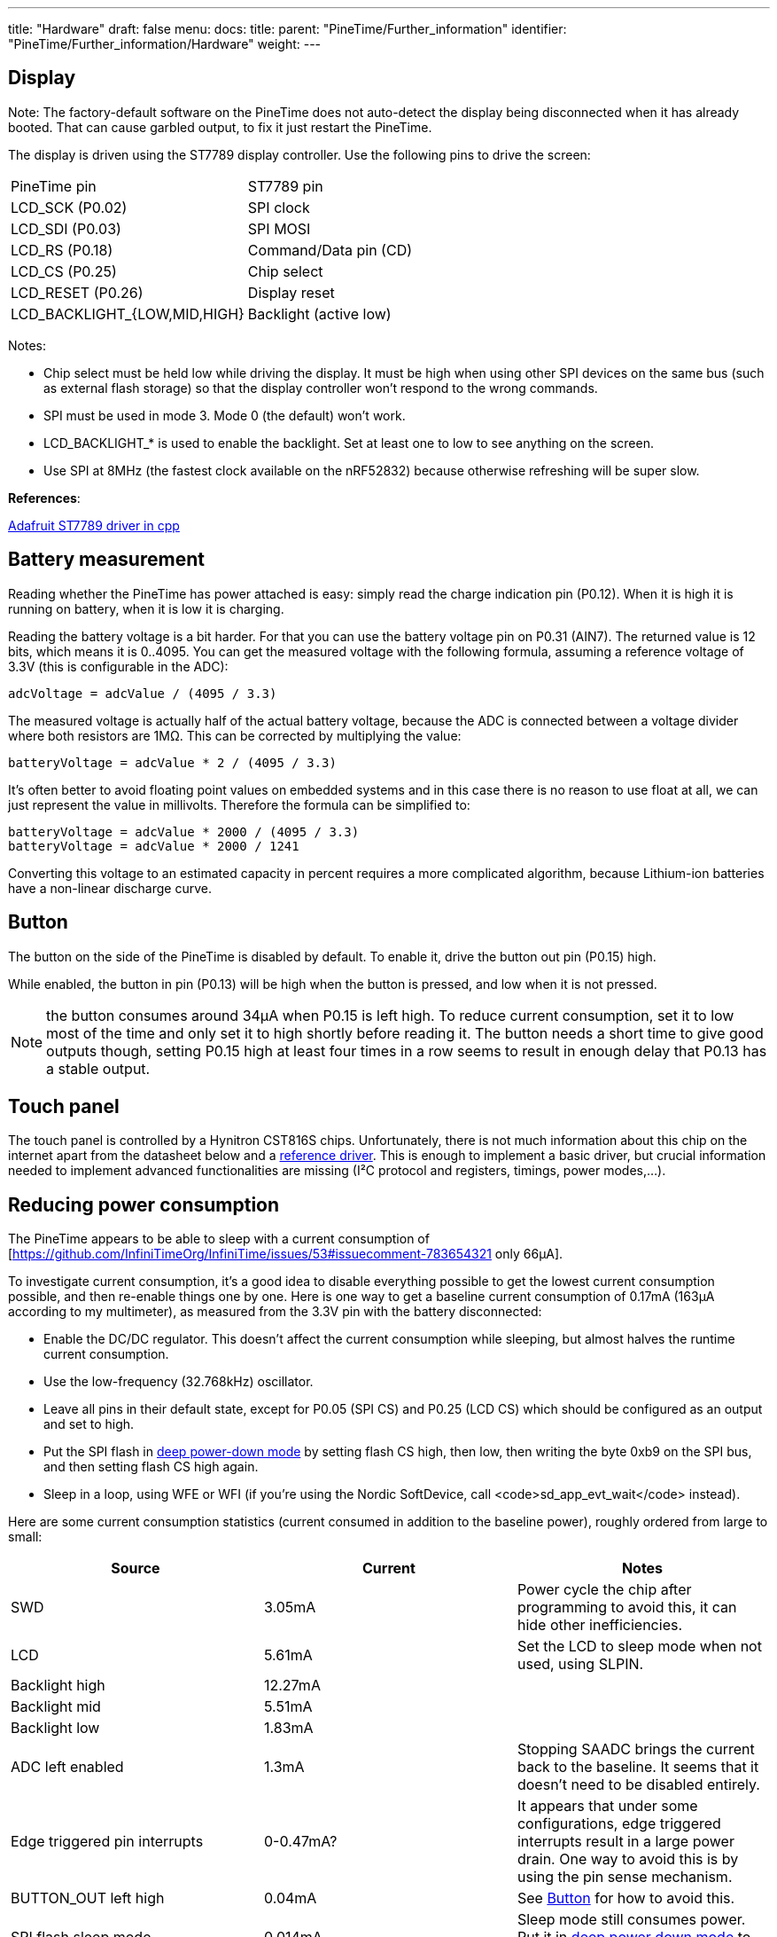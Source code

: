 ---
title: "Hardware"
draft: false
menu:
  docs:
    title:
    parent: "PineTime/Further_information"
    identifier: "PineTime/Further_information/Hardware"
    weight: 
---

== Display

Note: The factory-default software on the PineTime does not auto-detect the display being disconnected when it has already booted. That can cause garbled output, to fix it just restart the PineTime.

The display is driven using the ST7789 display controller. Use the following pins to drive the screen:

[cols="1,1"]
|===
|PineTime pin
|ST7789 pin

| LCD_SCK (P0.02)
| SPI clock

| LCD_SDI (P0.03)
| SPI MOSI

| LCD_RS (P0.18)
| Command/Data pin (CD)

| LCD_CS (P0.25)
| Chip select

| LCD_RESET (P0.26)
| Display reset

| LCD_BACKLIGHT_{LOW,MID,HIGH}
| Backlight (active low)
|===

Notes:

* Chip select must be held low while driving the display. It must be high when using other SPI devices on the same bus (such as external flash storage) so that the display controller won't respond to the wrong commands.
* SPI must be used in mode 3. Mode 0 (the default) won't work.
* LCD_BACKLIGHT_* is used to enable the backlight. Set at least one to low to see anything on the screen.
* Use SPI at 8MHz (the fastest clock available on the nRF52832) because otherwise refreshing will be super slow.

*References*:

https://github.com/adafruit/Adafruit-ST7735-Library/[Adafruit ST7789 driver in cpp]

== Battery measurement

Reading whether the PineTime has power attached is easy: simply read the charge indication pin (P0.12). When it is high it is running on battery, when it is low it is charging.

Reading the battery voltage is a bit harder. For that you can use the battery voltage pin on P0.31 (AIN7). The returned value is 12 bits, which means it is 0..4095. You can get the measured voltage with the following formula, assuming a reference voltage of 3.3V (this is configurable in the ADC):

 adcVoltage = adcValue / (4095 / 3.3)

The measured voltage is actually half of the actual battery voltage, because the ADC is connected between a voltage divider where both resistors are 1MΩ. This can be corrected by multiplying the value:

 batteryVoltage = adcValue * 2 / (4095 / 3.3)

It's often better to avoid floating point values on embedded systems and in this case there is no reason to use float at all, we can just represent the value in millivolts. Therefore the formula can be simplified to:

 batteryVoltage = adcValue * 2000 / (4095 / 3.3)
 batteryVoltage = adcValue * 2000 / 1241

Converting this voltage to an estimated capacity in percent requires a more complicated algorithm, because Lithium-ion batteries have a non-linear discharge curve.

== Button

The button on the side of the PineTime is disabled by default. To enable it, drive the button out pin (P0.15) high.

While enabled, the button in pin (P0.13) will be high when the button is pressed, and low when it is not pressed.

NOTE: the button consumes around 34µA when P0.15 is left high. To reduce current consumption, set it to low most of the time and only set it to high shortly before reading it. The button needs a short time to give good outputs though, setting P0.15 high at least four times in a row seems to result in enough delay that P0.13 has a stable output.

== Touch panel

The touch panel is controlled by a Hynitron CST816S chips. Unfortunately, there is not much information about this chip on the internet apart from the datasheet below and a https://github.com/lupyuen/hynitron_i2c_cst0xxse/[reference driver]. This is enough to implement a basic driver, but crucial information needed to implement advanced functionalities are missing (I²C protocol and registers, timings, power modes,...).

== Reducing power consumption

The PineTime appears to be able to sleep with a current consumption of [https://github.com/InfiniTimeOrg/InfiniTime/issues/53#issuecomment-783654321 only 66µA].

To investigate current consumption, it's a good idea to disable everything possible to get the lowest current consumption possible, and then re-enable things one by one. Here is one way to get a baseline current consumption of 0.17mA (163µA according to my multimeter), as measured from the 3.3V pin with the battery disconnected:

* Enable the DC/DC regulator. This doesn't affect the current consumption while sleeping, but almost halves the runtime current consumption.
* Use the low-frequency (32.768kHz) oscillator.
* Leave all pins in their default state, except for P0.05 (SPI CS) and P0.25 (LCD CS) which should be configured as an output and set to high.
* Put the SPI flash in https://datasheet.lcsc.com/szlcsc/2005251035_XTX-XT25F32BSOIGU-S_C558851.pdf#page=38[deep power-down mode] by setting flash CS high, then low, then writing the byte 0xb9 on the SPI bus, and then setting flash CS high again.
* Sleep in a loop, using WFE or WFI (if you're using the Nordic SoftDevice, call <code>sd_app_evt_wait</code> instead).

Here are some current consumption statistics (current consumed in addition to the baseline power), roughly ordered from large to small:

|===
|Source|Current|Notes

|SWD
|3.05mA
|Power cycle the chip after programming to avoid this, it can hide other inefficiencies.

|LCD
|5.61mA
|Set the LCD to sleep mode when not used, using SLPIN.

|Backlight high 
|12.27mA
.3+|
	
|Backlight mid
|5.51mA

|Backlight low
|1.83mA

|ADC left enabled
|1.3mA
|Stopping SAADC brings the current back to the baseline. It seems that it doesn't need to be disabled entirely.

|Edge triggered pin interrupts
|0-0.47mA?
|It appears that under some configurations, edge triggered interrupts result in a large power drain. One way to avoid this is by using the pin sense mechanism.
	
|BUTTON_OUT left high
|0.04mA
|See link:#Button[Button] for how to avoid this.

|SPI flash sleep mode
|0.014mA
|Sleep mode still consumes power. Put it in https://datasheet.lcsc.com/szlcsc/2005251035_XTX-XT25F32BSOIGU-S_C558851.pdf#page=38[deep power down mode] to avoid this.

|SPI, I2C
|(negligible)
|SPI and I2C appear to consume very little power when idle, around 1µA or less.
|===

=== Pins

* P0.10 : Reset
* P0.28 : Interrupt (signal to the CPU when a touch event is detected)
* P0.06 : I²C SDA
* P0.07 : I²C SCL

=== I²C

* Device address : 0x15
* Frequency : from 10Khz to 400Khz

*NOTE: * The controller go to sleep when no event is detected. In sleep mode, the controller does not communicate on the I²C bus (it appears disconnected). So, for the communication to work, you need to tap on the screen so that the chip wakes-up.

*NOTE: * The I²C bus, also known as TWI bus has known issues, make sure to write your TWI driver with timeouts.

=== Touch events

Touch information is available from the 63 first registers of the controller. Remember: the device is in sleep mode when no touch event is detected. It means that you can read the register only when the touch controller detected an event. You can use the _Interrupt_ pin to detect such event in the software.

These 63 bytes contain up to 10 touch point (X, Y, event type, pressure,...) :

|===
|Byte
|Bit7
|Bit6
|Bit5
|Bit4
|Bit3
|Bit2
|Bit1
|Bit0

|0
|colspan="8"|?

|1
|colspan="8"|GestureID : (Gesture code ,

0x00: no gesture,

0x01: Slide down,

0x02: Slide up,

0x03: Slide left,

0x04: Slide right,

0x05: Single click,

0x0B: Double click,

0x0C: Long press)

|2
|colspan="4"|?
|colspan="4"|Number of touch points

|3
|colspan="2"|Event (0 = Down, 1 = Up, 2 = Contact)
|colspan="2"|?
|colspan="4"|X (MSB) coordinate

|4
|colspan="8"|X (LSB) coordinate

|5
|colspan="2"|?
|colspan="2"|Touch ID
|colspan="4"|Y (MSB) coordinate

|6
|colspan="8"|Y (LSB) coordinate

|7
|colspan="8"|Pressure (?)

|8
|colspan="8"|Miscellaneous (?)
|===

Bytes 3 to 8 are repeated 10 times (10*6 + 3 = 63 bytes).

*NOTES*

* The touch controller seems to report only 1 touch point
* Fields X, Y, Number of touch points and touch ID are updated. The others are always 0.

=== Registers

The reference driver specifies some registers and value, but there is no information about them:

[cols="1,1,1"]
|===
|Register
|Address
|Description

|HYN_REG_INT_CNT
|0x8F
|

|HYN_REG_FLOW_WORK_CNT
|0x91
|

|HYN_REG_WORKMODE
|0x00
|0 = WORK, 0x40 = FACTORY

|HYN_REG_CHIP_ID
|0xA3
|

|HYN_REG_CHIP_ID2
|0x9F

|HYN_REG_POWER_MODE
|0xA5
|0x03 = SLEEP (reset the touchpanel using the reset pin before using this register : pin_low, delay 5ms, pin_high, delay 50ms then write 3 to register 0xA5)

|HYN_REG_FW_VER
|0xA6
|

|HYN_REG_VENDOR_ID
|0xA8
|

|HYN_REG_LCD_BUSY_NUM
|0xAB
|

|HYN_REG_FACE_DEC_MODE_EN
|0xB0
|

|HYN_REG_GLOVE_MODE_EN
|0xC0
|

|HYN_REG_COVER_MODE_EN
|0xC1
|

|HYN_REG_CHARGER_MODE_EN
|0x8B
|

|HYN_REG_GESTURE_EN
|0xD0
|

|HYN_REG_GESTURE_OUTPUT_ADDRESS
|0xD3
|

|HYN_REG_ESD_SATURATE 0xED
|0xED
|
|===

*WARNING : * <del>Writing the SLEEP command (write 0x05 in HYN_REG_POWER_MODE) seems to freeze the controller (it returns only static values) until the battery is totally drained and the whole system reset. Analysis and debugging is more than welcome|</del>

== Accelerometer

The on board accelerometer in devices shipped before July 2021 is a Bosch BMA421, connected to the I2C bus.
Devices shipped after July 2021 use a Bosch BMA425 accelerometer.

=== Pins

* P0.06 : I²C SDA
* P0.07 : I²C SCL
* P0.08 : Interrupt

I²C Device address: 0x18

